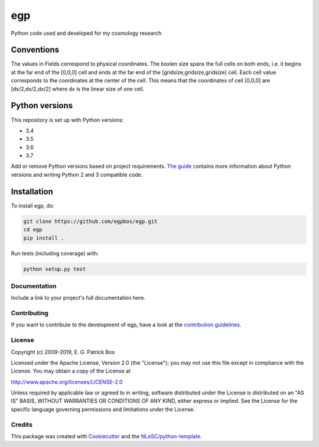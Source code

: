 ################################################################################
egp
################################################################################

Python code used and developed for my cosmology research


Conventions
-----------

The values in Fields correspond to physical coordinates. The boxlen size spans the full cells on both ends, i.e. it begins at the far end of the [0,0,0] cell and ends at the far end of the [gridsize,gridsize,gridsize] cell. Each cell value corresponds to the coordinates at the center of the cell. This means that the coordinates of cell [0,0,0] are [dx/2,dx/2,dx/2] where dx is the linear size of one cell.

Python versions
---------------

This repository is set up with Python versions:

* 3.4
* 3.5
* 3.6
* 3.7

Add or remove Python versions based on project requirements. `The guide <https://guide.esciencecenter.nl/best_practices/language_guides/python.html>`_ contains more information about Python versions and writing Python 2 and 3 compatible code.

Installation
------------

To install egp, do:

.. code-block:: console

  git clone https://github.com/egpbos/egp.git
  cd egp
  pip install .


Run tests (including coverage) with:

.. code-block:: console

  python setup.py test


Documentation
*************

.. _README:

Include a link to your project's full documentation here.

Contributing
************

If you want to contribute to the development of egp,
have a look at the `contribution guidelines <CONTRIBUTING.rst>`_.

License
*******

Copyright (c) 2009-2019, E. G. Patrick Bos

Licensed under the Apache License, Version 2.0 (the "License");
you may not use this file except in compliance with the License.
You may obtain a copy of the License at

http://www.apache.org/licenses/LICENSE-2.0

Unless required by applicable law or agreed to in writing, software
distributed under the License is distributed on an "AS IS" BASIS,
WITHOUT WARRANTIES OR CONDITIONS OF ANY KIND, either express or implied.
See the License for the specific language governing permissions and
limitations under the License.



Credits
*******

This package was created with `Cookiecutter <https://github.com/audreyr/cookiecutter>`_ and the `NLeSC/python-template <https://github.com/NLeSC/python-template>`_.
